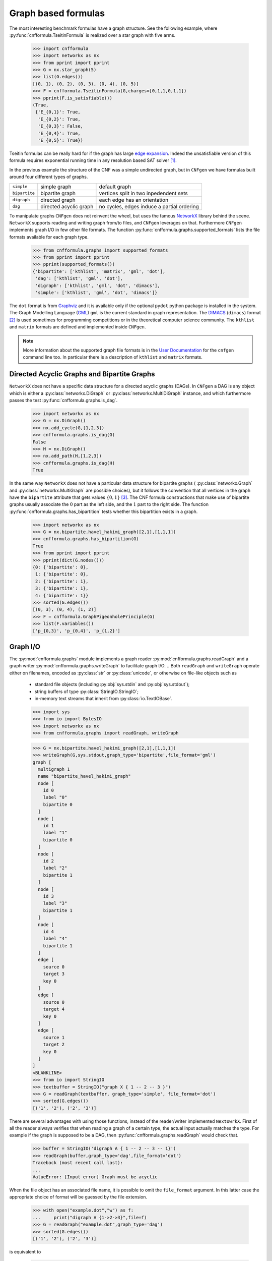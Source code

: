
Graph based formulas
====================

The  most  interesting  benchmark  formulas have  a  graph  structure.
See the following  example, where :py:func:`cnfformula.TseitinFormula`
is realized over a star graph with five arms.


   >>> import cnfformula
   >>> import networkx as nx
   >>> from pprint import pprint
   >>> G = nx.star_graph(5)
   >>> list(G.edges())
   [(0, 1), (0, 2), (0, 3), (0, 4), (0, 5)]
   >>> F = cnfformula.TseitinFormula(G,charges=[0,1,1,0,1,1])
   >>> pprint(F.is_satisfiable())
   (True,
    {'E_{0,1}': True,
     'E_{0,2}': True,
     'E_{0,3}': False,
     'E_{0,4}': True,
     'E_{0,5}': True})

Tseitin formulas can  be really hard for if the  graph has large `edge
expansion <https://en.wikipedia.org/wiki/Expander_graph>`_. Indeed the
unsatisfiable  version of  this formula  requires exponential  running
time in any resolution based SAT solver [1]_.
     
In  the  previous example  the  structure  of  the  CNF was  a  simple
undirected graph, but in ``CNFgen`` we have formulas built around four
different types of graphs.

+---------------+------------------------+-------------------------------------------------+
| ``simple``    | simple graph           | default graph                                   |
+---------------+------------------------+-------------------------------------------------+
| ``bipartite`` | bipartite graph        | vertices split in two inpedendent sets          |
+---------------+------------------------+-------------------------------------------------+
| ``digraph``   | directed graph         | each edge has an orientation                    |
+---------------+------------------------+-------------------------------------------------+
| ``dag``       | directed acyclic graph | no cycles, edges induce a partial ordering      |
+---------------+------------------------+-------------------------------------------------+

To manipulate graphs ``CNFgen`` does  not reinvent the wheel, but uses
the famous  NetworkX_ library behind the  scene. ``NetworkX`` supports
reading and writing  graph from/to files, and  ``CNFgen`` leverages on
that.  Furthermore  ``CNFgen``  implements  graph  I/O  in  few  other
file formats. The function
:py:func:`cnfformula.graphs.supported_formats` lists  the file formats
available for each graph type.

   >>> from cnfformula.graphs import supported_formats
   >>> from pprint import pprint
   >>> pprint(supported_formats())
   {'bipartite': ['kthlist', 'matrix', 'gml', 'dot'],
    'dag': ['kthlist', 'gml', 'dot'],
    'digraph': ['kthlist', 'gml', 'dot', 'dimacs'],
    'simple': ['kthlist', 'gml', 'dot', 'dimacs']}

The ``dot`` format  is from Graphviz_ and it is  available only if the
optional  ``pydot``  python  package  is  installed  in  the  system.
The Graph Modelling Language (GML_) ``gml`` is the current standard in
graph  representation. The  DIMACS_ (``dimacs``)  format [2]_  is used
sometimes for programming competitions  or in the theoretical computer
science community. The ``kthlist``  and ``matrix`` formats are defined
and implemented inside ``CNFgen``.

.. note::

   More information about  the supported graph file formats  is in the
   `User  Documentation`_   for  the  ``cnfgen``  command   line  too.
   In   particular  there   is  a   description  of   ``kthlist``  and
   ``matrix`` formats.


Directed Acyclic Graphs and Bipartite Graphs
--------------------------------------------

``NetworkX`` does  not have a  specific data structure for  a directed
acyclic graphs  (DAGs). In  ``CNFgen`` a  DAG is  any object  which is
either           a           :py:class:`networkx.DiGraph`           or
:py:class:`networkx.MultiDiGraph`  instance,   and  which  furthermore
passes the test :py:func:`cnfformula.graphs.is_dag`.

   >>> import networkx as nx
   >>> G = nx.DiGraph()
   >>> nx.add_cycle(G,[1,2,3])
   >>> cnfformula.graphs.is_dag(G)
   False
   >>> H = nx.DiGraph()
   >>> nx.add_path(H,[1,2,3])
   >>> cnfformula.graphs.is_dag(H)
   True
   
In the same way ``NetworkX`` does not have a particular data structure
for    bipartite     graphs    (     :py:class:`networkx.Graph`    and
:py:class:`networkx.MultiGraph` are possible  choices), but it follows
the convention that  all vertices in the graph  have the ``bipartite``
attribute  that  gets values  :math:`\{0,1\}`  [3]_.  The CNF  formula
constructions that make use of  bipartite graphs usually associate the
:math:`0`  part as  the  left  side, and  the  :math:`1`  part to  the
right side.  The function :py:func:`cnfformula.graphs.has_bipartition`
tests whether this bipartition exists in a graph.


   >>> import networkx as nx
   >>> G = nx.bipartite.havel_hakimi_graph([2,1],[1,1,1])
   >>> cnfformula.graphs.has_bipartition(G)
   True
   >>> from pprint import pprint
   >>> pprint(dict(G.nodes()))
   {0: {'bipartite': 0},
    1: {'bipartite': 0},
    2: {'bipartite': 1},
    3: {'bipartite': 1},
    4: {'bipartite': 1}}
   >>> sorted(G.edges())
   [(0, 3), (0, 4), (1, 2)]
   >>> F = cnfformula.GraphPigeonholePrinciple(G)
   >>> list(F.variables())
   ['p_{0,3}', 'p_{0,4}', 'p_{1,2}']

   
Graph I/O
---------

The  :py:mod:`cnfformula.graphs`  module  implements  a  graph  reader
:py:mod:`cnfformula.graphs.readGraph`     and    a     graph    writer
:py:mod:`cnfformula.graphs.writeGraph`  to  facilitate  graph  I/O.
..
Both  ``readGraph`` and  ``writeGraph`` operate  either on  filenames,
encoded  as :py:class:`str`  or :py:class:`unicode`,  or otherwise  on
file-like objects such as

   + standard file objects (including :py:obj:`sys.stdin` and :py:obj:`sys.stdout`);
   + string buffers of type :py:class:`StringIO.StringIO`;
   + in-memory text streams that inherit from :py:class:`io.TextIOBase`.
     
   >>> import sys
   >>> from io import BytesIO
   >>> import networkx as nx
   >>> from cnfformula.graphs import readGraph, writeGraph

   >>> G = nx.bipartite.havel_hakimi_graph([2,1],[1,1,1])
   >>> writeGraph(G,sys.stdout,graph_type='bipartite',file_format='gml')
   graph [
     multigraph 1
     name "bipartite_havel_hakimi_graph"
     node [
       id 0
       label "0"
       bipartite 0
     ]
     node [
       id 1
       label "1"
       bipartite 0
     ]
     node [
       id 2
       label "2"
       bipartite 1
     ]
     node [
       id 3
       label "3"
       bipartite 1
     ]
     node [
       id 4
       label "4"
       bipartite 1
     ]
     edge [
       source 0
       target 3
       key 0
     ]
     edge [
       source 0
       target 4
       key 0
     ]
     edge [
       source 1
       target 2
       key 0
     ]
   ]
   <BLANKLINE>
   >>> from io import StringIO
   >>> textbuffer = StringIO("graph X { 1 -- 2 -- 3 }")
   >>> G = readGraph(textbuffer, graph_type='simple', file_format='dot')
   >>> sorted(G.edges())
   [('1', '2'), ('2', '3')]
   
There are  several advantages with  using those functions,  instead of
the reader/writer  implemented ``NextowrkX``. First of  all the reader
always  verifies that  when reading  a graph  of a  certain type,  the
actual input  actually matches the type.  For example if the  graph is
supposed  to  be  a DAG,  then  :py:func:`cnfformula.graphs.readGraph`
would check that.

   >>> buffer = StringIO('digraph A { 1 -- 2 -- 3 -- 1}')
   >>> readGraph(buffer,graph_type='dag',file_format='dot')
   Traceback (most recent call last):
   ...
   ValueError: [Input error] Graph must be acyclic

When the  file object has an  associated file name, it  is possible to
omit the ``file_format`` argument. In this latter case the appropriate
choice of format  will be guessed by the file  extension.



   >>> with open("example.dot","w") as f:
   ...     print("digraph A {1->2->3}",file=f)
   >>> G = readGraph("example.dot",graph_type='dag')
   >>> sorted(G.edges())
   [('1', '2'), ('2', '3')]

is equivalent to
   
   >>> with open("example.gml","w") as f:
   ...     print("digraph A {1->2->3}",file=f)
   >>> G = readGraph("example.gml",graph_type='dag',file_format='dot')
   >>> sorted(G.edges())
   [('1', '2'), ('2', '3')]

Instead, if we omit the format and the file extension is misleading we
would get and error.
   
   >>> with open("example.gml","w") as f:
   ...     print("digraph A {1->2->3}",file=f)
   >>> G = readGraph("example.gml",graph_type='dag')
   Traceback (most recent call last):
   ...
   ValueError: [Parse error in GML input] ...

This is an example of GML file.
   
   >>> gml_text ="""graph [
   ...               node [
   ...                 id 0
   ...                 label "a"
   ...               ]
   ...               node [
   ...                 id 1
   ...                 label "b"
   ...               ]
   ...               edge [
   ...                 source 0
   ...                 target 1
   ...               ]
   ...             ]"""
   >>> with open("example.gml","w",encoding='ascii') as f:
   ...     print(gml_text,file=f)
   >>> G = readGraph("example.gml",graph_type='simple')
   >>> sorted(G.edges())
   [('a', 'b')]

Recall that GML files are supposed to be ASCII encoded. 

   >>> gml_text2="""graph [
   ...               node [
   ...                 id 0
   ...                 label "à"
   ...               ]
   ...               node [
   ...                 id 1
   ...                 label "è"
   ...               ]
   ...               edge [
   ...                 source 0
   ...                 target 1
   ...               ]
   ...             ]"""

   >>> with open("example.gml","w",encoding='utf-8') as f:
   ...     print(gml_text2,file=f)
   >>> G = readGraph("example.gml",graph_type='dag')
   Traceback (most recent call last):
   ...
   ValueError: [Non-ascii chars in GML file] ...

Graph generators
----------------



.. note::

   See  the documentation  of the  module :py:mod:`cnfformula.graphs`
   for more information about the ``CNFgen`` support code for graphs.


.. _`User Documentation`: http://massimolauria.github.io/cnfgen/graphformats.html
.. _cnfgengraph: http://massimolauria.github.io/cnfgen/graphformats.html
.. _DIMACS: http://prolland.free.fr/works/research/dsat/dimacs.html
.. _GML: http://www.infosun.fim.uni-passau.de/Graphlet/GML/gml-tr.html
.. _Graphviz: http://www.graphviz.org/content/dot-language
.. _NetworkX: https://networkx.github.io/


   
References
----------

.. [1] A.  Urquhart. `Hard  examples for  resolution`. Journal  of the
       ACM (1987) http://dx.doi.org/10.1145/48014.48016

.. [2] Beware. Here we are talking about the DIMACS format for graphs, not the
       DIMACS file format for CNF formulas.

.. [3] This convention is describe in 
       http://networkx.readthedocs.org/en/latest/reference/algorithms.bipartite.html

